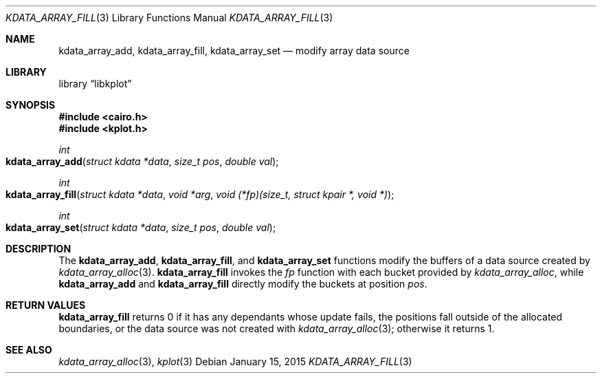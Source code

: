 .Dd $Mdocdate: January 15 2015 $
.Dt KDATA_ARRAY_FILL 3
.Os
.Sh NAME
.Nm kdata_array_add ,
.Nm kdata_array_fill ,
.Nm kdata_array_set
.Nd modify array data source
.Sh LIBRARY
.Lb libkplot
.Sh SYNOPSIS
.In cairo.h
.In kplot.h
.Ft int
.Fo kdata_array_add
.Fa "struct kdata *data"
.Fa "size_t pos"
.Fa "double val"
.Fc
.Ft int
.Fo kdata_array_fill
.Fa "struct kdata *data"
.Fa "void *arg"
.Fa "void (*fp)(size_t, struct kpair *, void *)"
.Fc
.Ft int
.Fo kdata_array_set
.Fa "struct kdata *data"
.Fa "size_t pos"
.Fa "double val"
.Fc
.Sh DESCRIPTION
The
.Nm kdata_array_add ,
.Nm kdata_array_fill ,
and
.Nm kdata_array_set
functions modify the buffers of a data source created by
.Xr kdata_array_alloc 3 .
.Nm kdata_array_fill
invokes the
.Fa fp
function with each bucket provided by
.Xr kdata_array_alloc ,
while
.Nm kdata_array_add
and
.Nm kdata_array_fill
directly modify the buckets at position
.Fa pos .
.Sh RETURN VALUES
.Nm kdata_array_fill
returns 0 if it has any dependants whose update fails, the positions
fall outside of the allocated boundaries, or the data source was not
created with
.Xr kdata_array_alloc 3 ;
otherwise it returns 1.
.\" .Sh ENVIRONMENT
.\" For sections 1, 6, 7, and 8 only.
.\" .Sh FILES
.\" .Sh EXIT STATUS
.\" For sections 1, 6, and 8 only.
.\" .Sh EXAMPLES
.\" .Sh DIAGNOSTICS
.\" For sections 1, 4, 6, 7, 8, and 9 printf/stderr messages only.
.\" .Sh ERRORS
.\" For sections 2, 3, 4, and 9 errno settings only.
.Sh SEE ALSO
.Xr kdata_array_alloc 3 ,
.Xr kplot 3
.\" .Sh STANDARDS
.\" .Sh HISTORY
.\" .Sh AUTHORS
.\" .Sh CAVEATS
.\" .Sh BUGS
.\" .Sh SECURITY CONSIDERATIONS
.\" Not used in OpenBSD.
